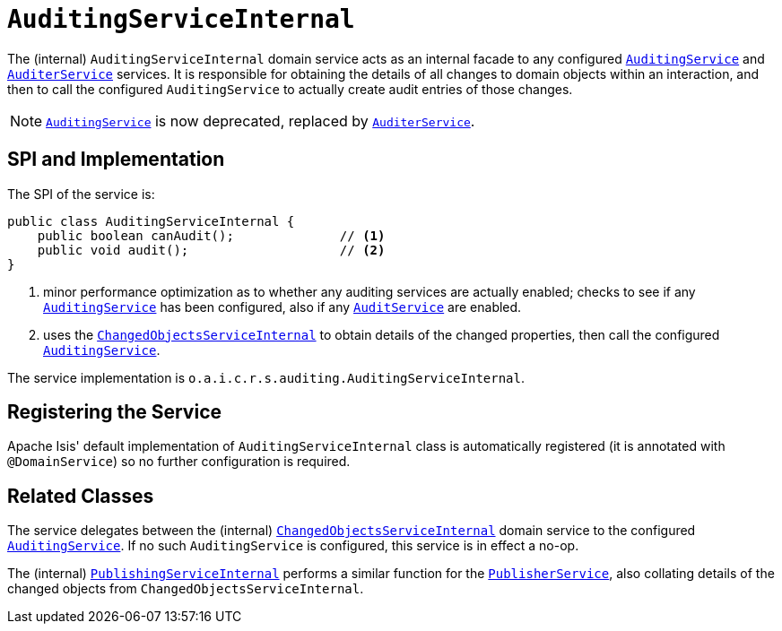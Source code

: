[[_rgfis_persistence-layer_AuditingServiceInternal]]
= `AuditingServiceInternal`
:Notice: Licensed to the Apache Software Foundation (ASF) under one or more contributor license agreements. See the NOTICE file distributed with this work for additional information regarding copyright ownership. The ASF licenses this file to you under the Apache License, Version 2.0 (the "License"); you may not use this file except in compliance with the License. You may obtain a copy of the License at. http://www.apache.org/licenses/LICENSE-2.0 . Unless required by applicable law or agreed to in writing, software distributed under the License is distributed on an "AS IS" BASIS, WITHOUT WARRANTIES OR  CONDITIONS OF ANY KIND, either express or implied. See the License for the specific language governing permissions and limitations under the License.
:_basedir: ../../
:_imagesdir: images/


The (internal) `AuditingServiceInternal` domain service acts as an internal facade to any configured xref:../rgsvc/rgsvc.adoc#_rgsvc_persistence-layer-spi_AuditingService[`AuditingService`] and xref:../rgsvc/rgsvc.adoc#_rgsvc_persistence-layer-spi_AuditerService[`AuditerService`] services.
It is responsible for obtaining the details of all changes to domain objects within an interaction, and then to call the configured `AuditingService` to actually create audit entries of those changes.

[NOTE]
====
xref:../rgsvc/rgsvc.adoc#_rgsvc_persistence-layer-spi_AuditingService[`AuditingService`] is now deprecated, replaced by
xref:../rgsvc/rgsvc.adoc#_rgsvc_persistence-layer-spi_AuditerService[`AuditerService`].
====



== SPI and Implementation

The SPI of the service is:

[source,java]
----
public class AuditingServiceInternal {
    public boolean canAudit();              // <1>
    public void audit();                    // <2>
}
----
<1> minor performance optimization as to whether any auditing services are actually enabled; checks to see if any xref:../rgsvc/rgsvc.adoc#_rgsvc_persistence-layer-spi_AuditingService[`AuditingService`] has been configured, also if any xref:../rgsvc/rgsvc.adoc#_rgsvc_persistence-layer-spi_AuditerService[`AuditService`] are enabled.
<2> uses the xref:../rgfis/rgfis.adoc#_rgfis_persistence-layer_ChangedObjectsServiceInternal[`ChangedObjectsServiceInternal`] to obtain details of the changed properties, then call the configured xref:../rgsvc/rgsvc.adoc#_rgsvc_persistence-layer-spi_AuditingService[`AuditingService`].

The service implementation is `o.a.i.c.r.s.auditing.AuditingServiceInternal`.



== Registering the Service

Apache Isis' default implementation of `AuditingServiceInternal` class is automatically registered (it is annotated with `@DomainService`) so no further configuration is required.


== Related Classes

The service delegates between the (internal) xref:../rgfis/rgfis.adoc#_rgfis_persistence-layer_ChangedObjectsServiceInternal[`ChangedObjectsServiceInternal`] domain service  to the configured xref:../rgsvc/rgsvc.adoc#_rgsvc_persistence-layer-spi_AuditingService[`AuditingService`].  If no such `AuditingService` is configured, this service is in effect a no-op.

The (internal) xref:../rgfis/rgfis.adoc#_rgfis_persistence-layer_PublishingServiceInternal[`PublishingServiceInternal`] performs a similar function for the xref:../rgsvc/rgsvc.adoc#_rgsvc_persistence-layer-spi_PublisherService[`PublisherService`], also collating details of the changed objects from `ChangedObjectsServiceInternal`.
